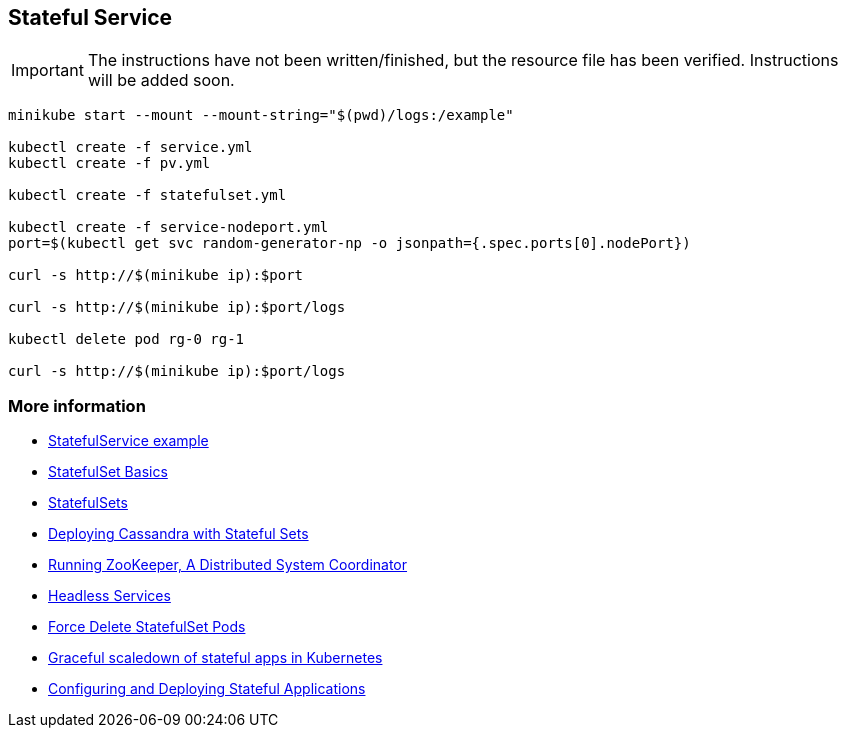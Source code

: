 == Stateful Service

IMPORTANT: The instructions have not been written/finished, but the resource file has been verified. Instructions will be added soon.

[source, bash]
----
minikube start --mount --mount-string="$(pwd)/logs:/example"

kubectl create -f service.yml
kubectl create -f pv.yml

kubectl create -f statefulset.yml

kubectl create -f service-nodeport.yml
port=$(kubectl get svc random-generator-np -o jsonpath={.spec.ports[0].nodePort})

curl -s http://$(minikube ip):$port

curl -s http://$(minikube ip):$port/logs

kubectl delete pod rg-0 rg-1

curl -s http://$(minikube ip):$port/logs

----

=== More information

* https://github.com/k8spatterns/examples/tree/master/advanced/StatefulService[StatefulService example]
* https://kubernetes.io/docs/tutorials/stateful-application/basic-stateful-set/[StatefulSet Basics]
* https://kubernetes.io/docs/concepts/workloads/controllers/statefulset[StatefulSets]
* https://kubernetes.io/docs/tutorials/stateful-application/cassandra/[Deploying Cassandra with Stateful Sets]
* https://kubernetes.io/docs/tutorials/stateful-application/zookeeper/[Running ZooKeeper, A Distributed System Coordinator]
* https://kubernetes.io/docs/concepts/services-networking/service/#headless-services[Headless Services]
* https://kubernetes.io/docs/tasks/run-application/force-delete-stateful-set-pod/[Force Delete StatefulSet Pods]
* https://medium.com/@marko.luksa/graceful-scaledown-of-stateful-apps-in-kubernetes-2205fc556ba9[Graceful scaledown of stateful apps in Kubernetes]
* https://www.youtube.com/watch?v=EuJoAKTCCXg[Configuring and Deploying Stateful Applications]
